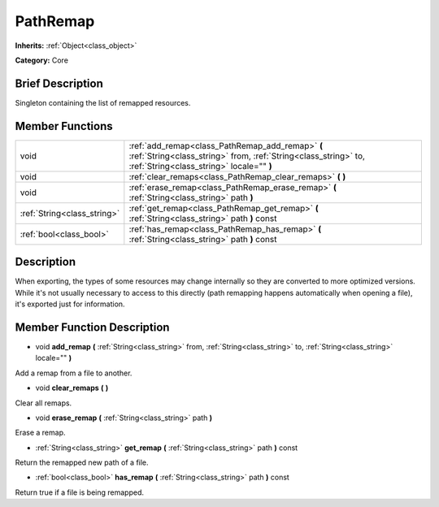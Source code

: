 .. Generated automatically by doc/tools/makerst.py in Godot's source tree.
.. DO NOT EDIT THIS FILE, but the doc/base/classes.xml source instead.

.. _class_PathRemap:

PathRemap
=========

**Inherits:** :ref:`Object<class_object>`

**Category:** Core

Brief Description
-----------------

Singleton containing the list of remapped resources.

Member Functions
----------------

+------------------------------+-------------------------------------------------------------------------------------------------------------------------------------------------------------------+
| void                         | :ref:`add_remap<class_PathRemap_add_remap>`  **(** :ref:`String<class_string>` from, :ref:`String<class_string>` to, :ref:`String<class_string>` locale=""  **)** |
+------------------------------+-------------------------------------------------------------------------------------------------------------------------------------------------------------------+
| void                         | :ref:`clear_remaps<class_PathRemap_clear_remaps>`  **(** **)**                                                                                                    |
+------------------------------+-------------------------------------------------------------------------------------------------------------------------------------------------------------------+
| void                         | :ref:`erase_remap<class_PathRemap_erase_remap>`  **(** :ref:`String<class_string>` path  **)**                                                                    |
+------------------------------+-------------------------------------------------------------------------------------------------------------------------------------------------------------------+
| :ref:`String<class_string>`  | :ref:`get_remap<class_PathRemap_get_remap>`  **(** :ref:`String<class_string>` path  **)** const                                                                  |
+------------------------------+-------------------------------------------------------------------------------------------------------------------------------------------------------------------+
| :ref:`bool<class_bool>`      | :ref:`has_remap<class_PathRemap_has_remap>`  **(** :ref:`String<class_string>` path  **)** const                                                                  |
+------------------------------+-------------------------------------------------------------------------------------------------------------------------------------------------------------------+

Description
-----------

When exporting, the types of some resources may change internally so they are converted to more optimized versions. While it's not usually necessary to access to this directly (path remapping happens automatically when opening a file), it's exported just for information.

Member Function Description
---------------------------

.. _class_PathRemap_add_remap:

- void  **add_remap**  **(** :ref:`String<class_string>` from, :ref:`String<class_string>` to, :ref:`String<class_string>` locale=""  **)**

Add a remap from a file to another.

.. _class_PathRemap_clear_remaps:

- void  **clear_remaps**  **(** **)**

Clear all remaps.

.. _class_PathRemap_erase_remap:

- void  **erase_remap**  **(** :ref:`String<class_string>` path  **)**

Erase a remap.

.. _class_PathRemap_get_remap:

- :ref:`String<class_string>`  **get_remap**  **(** :ref:`String<class_string>` path  **)** const

Return the remapped new path of a file.

.. _class_PathRemap_has_remap:

- :ref:`bool<class_bool>`  **has_remap**  **(** :ref:`String<class_string>` path  **)** const

Return true if a file is being remapped.


